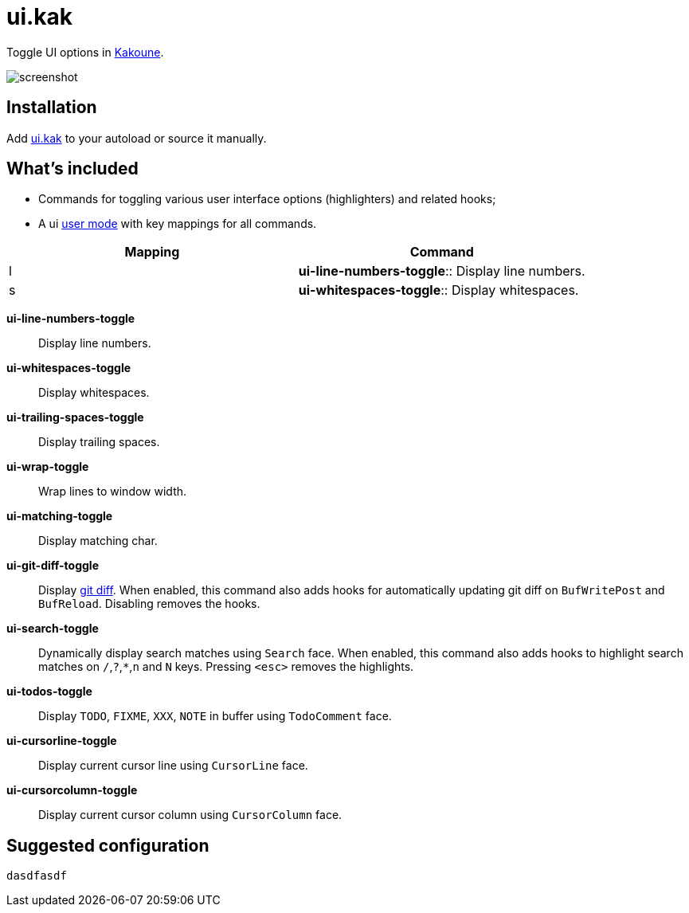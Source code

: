 = ui.kak

Toggle UI options in http://kakoune.org[Kakoune].

image::screenshot.png[]

== Installation

Add link:rc/ui.kak[+ui.kak+] to your autoload or source it manually.

== What's included

* Commands for toggling various user interface options (highlighters) and related hooks;
* A +ui+ link:https://github.com/mawww/kakoune/blob/master/doc/pages/modes.asciidoc#user-modes[user mode] with key mappings for all commands.

[options="header"]
|============================================================
| Mapping | Command
| +l+     | *+ui-line-numbers-toggle+*:: Display line numbers.
| +s+     | *+ui-whitespaces-toggle+*:: Display whitespaces.
|============================================================

*+ui-line-numbers-toggle+*::
    Display line numbers.

*ui-whitespaces-toggle*:: Display whitespaces.

*ui-trailing-spaces-toggle*::
    Display trailing spaces.

*ui-wrap-toggle*::
    Wrap lines to window width.

*ui-matching-toggle*::
    Display matching char.

*ui-git-diff-toggle*::
    Display https://github.com/mawww/kakoune/blob/master/rc/tools/git.kak[git diff].
    When enabled, this command also adds hooks for automatically updating git diff on `BufWritePost` and `BufReload`. Disabling removes the hooks.

*ui-search-toggle*::
    Dynamically display search matches using `Search` face.
    When enabled, this command also adds hooks to highlight search matches on `/`,`?`,`*`,`n` and `N` keys.
    Pressing `<esc>` removes the highlights.

*ui-todos-toggle*::
    Display `TODO`, `FIXME`, `XXX`, `NOTE` in buffer using `TodoComment` face.

*ui-cursorline-toggle*::
    Display current cursor line using `CursorLine` face.

*ui-cursorcolumn-toggle*::
    Display current cursor column using `CursorColumn` face.

== Suggested configuration

[source,kak]
----
dasdfasdf
----
